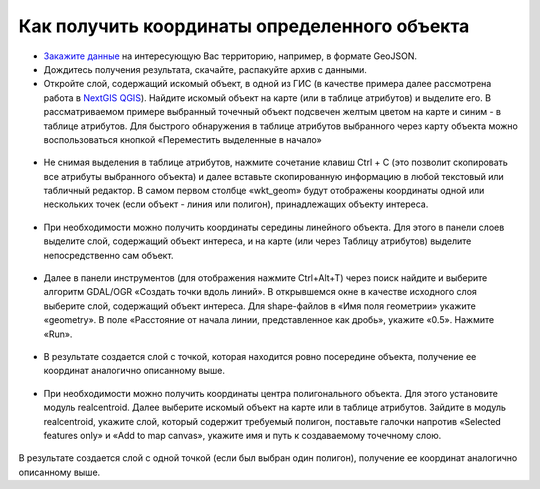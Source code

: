 .. _data_coord:

Как получить координаты определенного объекта
===========================

* `Закажите данные <https://data.nextgis.com/ru/>`_ на интересующую Вас территорию, например, в формате GeoJSON.
* Дождитесь получения результата, скачайте, распакуйте архив с данными.
* Откройте слой, содержащий искомый объект, в одной из ГИС (в качестве примера далее рассмотрена работа в `NextGIS QGIS <https://nextgis.ru/nextgis-qgis/>`_). Найдите искомый объект на карте (или в таблице атрибутов) и выделите его. В рассматриваемом примере выбранный точечный объект подсвечен желтым цветом на карте и синим - в таблице атрибутов. Для быстрого обнаружения в таблице атрибутов выбранного через карту объекта можно воспользоваться кнопкой «Переместить выделенные в начало»

.. figure:: _static/coord1.png
   :name: coord1
   :align: center
   :width: 16cm

* Не снимая выделения в таблице атрибутов, нажмите сочетание клавиш Ctrl + C (это позволит скопировать все атрибуты выбранного объекта) и далее вставьте скопированную информацию в любой текстовый или табличный редактор. В самом первом столбце «wkt_geom» будут отображены координаты одной или нескольких точек (если объект - линия или полигон), принадлежащих объекту интереса.

.. figure:: _static/coord2.png
   :name: coord2
   :align: center
   :width: 16cm
   
* При необходимости можно получить координаты середины линейного объекта. Для этого в панели слоев выделите слой, содержащий объект интереса, и на карте (или через Таблицу атрибутов) выделите непосредственно сам объект.

.. figure:: _static/coord3.png
   :name: coord3
   :align: center
   :width: 16cm
   
* Далее в панели инструментов (для отображения нажмите Ctrl+Alt+T) через поиск найдите и выберите алгоритм GDAL/OGR «Создать точки вдоль линий». В открывшемся окне в качестве исходного слоя выберите слой, содержащий объект интереса. Для shape-файлов в «Имя поля геометрии» укажите «geometry». В поле «Расстояние от начала линии, представленное как дробь», укажите «0.5». Нажмите «Run». 

.. figure:: _static/coord4.png
   :name: coord4
   :align: center
   :width: 16cm
   
* В результате создается слой с точкой, которая находится ровно посередине объекта, получение ее координат аналогично описанному выше.

.. figure:: _static/coord5.png
   :name: coord5
   :align: center
   :width: 16cm
   
* При необходимости можно получить координаты центра полигонального объекта. Для этого установите модуль realcentroid. Далее выберите искомый объект на карте или в таблице атрибутов. Зайдите в модуль realcentroid, укажите слой, который содержит требуемый полигон, поставьте галочки напротив «Selected features only» и «Add to map canvas», укажите имя и путь к создаваемому точечному слою. 

.. figure:: _static/coord6.png
   :name: coord6
   :align: center
   :width: 16cm
   
В результате создается слой с одной точкой (если был выбран один полигон), получение ее координат аналогично описанному выше.

